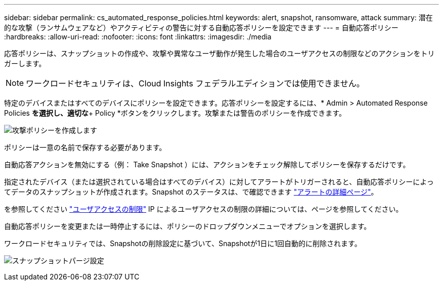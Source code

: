 ---
sidebar: sidebar 
permalink: cs_automated_response_policies.html 
keywords: alert, snapshot, ransomware, attack 
summary: 潜在的な攻撃（ランサムウェアなど）やアクティビティの警告に対する自動応答ポリシーを設定できます 
---
= 自動応答ポリシー
:hardbreaks:
:allow-uri-read: 
:nofooter: 
:icons: font
:linkattrs: 
:imagesdir: ./media


[role="lead"]
応答ポリシーは、スナップショットの作成や、攻撃や異常なユーザ動作が発生した場合のユーザアクセスの制限などのアクションをトリガーします。


NOTE: ワークロードセキュリティは、Cloud Insights フェデラルエディションでは使用できません。

特定のデバイスまたはすべてのデバイスにポリシーを設定できます。応答ポリシーを設定するには、* Admin > Automated Response Policies *を選択し、適切な*+ Policy *ボタンをクリックします。攻撃または警告のポリシーを作成できます。

image:Automated_Response_Screenshot.png["攻撃ポリシーを作成します"]

ポリシーは一意の名前で保存する必要があります。

自動応答アクションを無効にする（例： Take Snapshot ）には、アクションをチェック解除してポリシーを保存するだけです。

指定されたデバイス（または選択されている場合はすべてのデバイス）に対してアラートがトリガーされると、自動応答ポリシーによってデータのスナップショットが作成されます。Snapshot のステータスは、で確認できます link:cs_alert_data.html#the-alert-details-page["アラートの詳細ページ"]。

を参照してください link:cs_restrict_user_access.html["ユーザアクセスの制限"] IP によるユーザアクセスの制限の詳細については、ページを参照してください。

自動応答ポリシーを変更または一時停止するには、ポリシーのドロップダウンメニューでオプションを選択します。

ワークロードセキュリティでは、Snapshotの削除設定に基づいて、Snapshotが1日に1回自動的に削除されます。

image:CloudSecure_SnapshotPurgeSettings.png["スナップショットパージ設定"]
